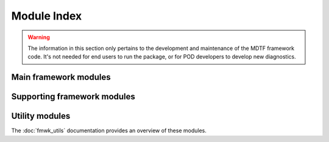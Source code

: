 Module Index
============

.. warning::
   The information in this section only pertains to the development and 
   maintenance of the MDTF framework code. It's not needed for end users to run 
   the package, or for POD developers to develop new diagnostics.

Main framework modules
----------------------

.. autosummary::

   src.core
   src.data_manager
   src.data_sources
   src.diagnostic
   src.environment_manager
   src.preprocessor
   src.output_manager

Supporting framework modules
----------------------------

.. autosummary::

   src.cli
   src.cmip6
   src.data_model
   src.units
   src.verify_links
   src.xr_parser

Utility modules
---------------

The :doc:`fmwk_utils` documentation provides an overview of these modules.

.. autosummary::

   src.util.basic
   src.util.dataclass
   src.util.datelabel
   src.util.exceptions
   src.util.filesystem
   src.util.logs
   src.util.processes
